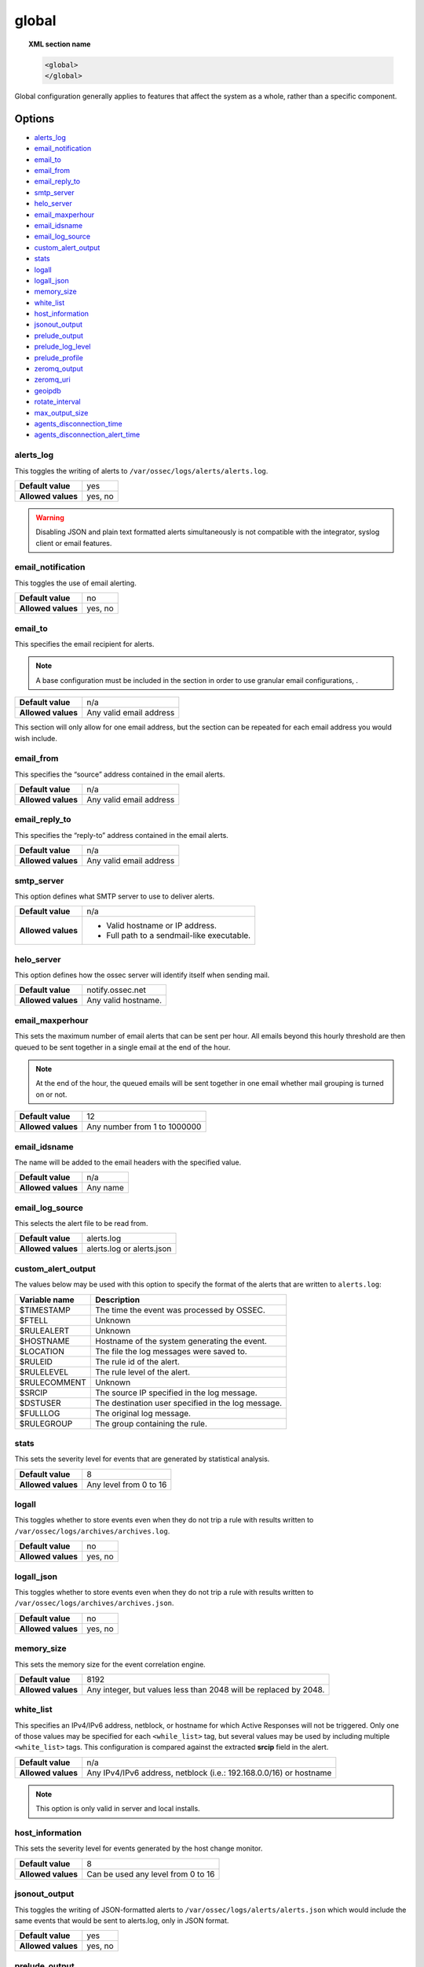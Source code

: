 .. Copyright (C) 2021 Wazuh, Inc.

.. meta::
  :description: The ossec.conf file is the main configuration file on the Wazuh manager and plays an important role on the agents. Learn more about the global configuration here. 
  
.. _reference_ossec_global:

global
======

.. topic:: XML section name

	.. code-block:: xml

		<global>
		</global>

Global configuration generally applies to features that affect the system as a whole, rather than a specific component.

Options
-------

- `alerts_log`_
- `email_notification`_
- `email_to`_
- `email_from`_
- `email_reply_to`_
- `smtp_server`_
- `helo_server`_
- `email_maxperhour`_
- `email_idsname`_
- `email_log_source`_
- `custom_alert_output`_
- `stats`_
- `logall`_
- `logall_json`_
- `memory_size`_
- `white_list`_
- `host_information`_
- `jsonout_output`_
- `prelude_output`_
- `prelude_log_level`_
- `prelude_profile`_
- `zeromq_output`_
- `zeromq_uri`_
- `geoipdb`_
- `rotate_interval`_
- `max_output_size`_
- `agents_disconnection_time`_
- `agents_disconnection_alert_time`_

alerts_log
^^^^^^^^^^

This toggles the writing of alerts to ``/var/ossec/logs/alerts/alerts.log``.

+--------------------+---------+
| **Default value**  | yes     |
+--------------------+---------+
| **Allowed values** | yes, no |
+--------------------+---------+

.. warning::
  Disabling JSON and plain text formatted alerts simultaneously is not compatible with the integrator, syslog client or email features.

email_notification
^^^^^^^^^^^^^^^^^^

This toggles the use of email alerting.

+--------------------+---------+
| **Default value**  | no      |
+--------------------+---------+
| **Allowed values** | yes, no |
+--------------------+---------+

email_to
^^^^^^^^

This specifies the email recipient for alerts.

.. note::

  A base configuration must be included in the section in order to use granular email configurations, .

+--------------------+-------------------------+
| **Default value**  | n/a                     |
+--------------------+-------------------------+
| **Allowed values** | Any valid email address |
+--------------------+-------------------------+

This section will only allow for one email address, but the section can be repeated for each email address you would wish include.

email_from
^^^^^^^^^^

This specifies the “source” address contained in the email alerts.

+--------------------+-------------------------+
| **Default value**  | n/a                     |
+--------------------+-------------------------+
| **Allowed values** | Any valid email address |
+--------------------+-------------------------+


email_reply_to
^^^^^^^^^^^^^^

This specifies the “reply-to” address contained in the email alerts.

+--------------------+-------------------------+
| **Default value**  | n/a                     |
+--------------------+-------------------------+
| **Allowed values** | Any valid email address |
+--------------------+-------------------------+

smtp_server
^^^^^^^^^^^

This option defines what SMTP server to use to deliver alerts.

+--------------------+-----------------------------------------------+
| **Default value**  | n/a                                           |
+--------------------+-----------------------------------------------+
| **Allowed values** | - Valid hostname or IP address.               |
|                    |                                               |
|                    | - Full path to a sendmail-like executable.    |
+--------------------+-----------------------------------------------+

helo_server
^^^^^^^^^^^

This option defines how the ossec server will identify itself when sending mail.

+--------------------+-----------------------------------------------+
| **Default value**  | notify.ossec.net                              |
+--------------------+-----------------------------------------------+
| **Allowed values** | Any valid hostname.                           |
+--------------------+-----------------------------------------------+

email_maxperhour
^^^^^^^^^^^^^^^^

This sets the maximum number of email alerts that can be sent per hour. All emails beyond this hourly threshold are then queued to be sent together in a single email at the end of the hour.

.. note::

  At the end of the hour, the queued emails will be sent together in one email whether mail grouping is turned on or not.

+--------------------+--------------------------------+
| **Default value**  | 12                             |
+--------------------+--------------------------------+
| **Allowed values** | Any number from 1 to 1000000   |
+--------------------+--------------------------------+

email_idsname
^^^^^^^^^^^^^

The name will be added to the email headers with the specified value.

+--------------------+----------+
| **Default value**  | n/a      |
+--------------------+----------+
| **Allowed values** | Any name |
+--------------------+----------+


email_log_source
^^^^^^^^^^^^^^^^

This selects the alert file to be read from.

+--------------------+---------------------------+
| **Default value**  | alerts.log                |
+--------------------+---------------------------+
| **Allowed values** | alerts.log or alerts.json |
+--------------------+---------------------------+

custom_alert_output
^^^^^^^^^^^^^^^^^^^

The values below may be used with this option to specify the format of the alerts that are written to ``alerts.log``:

+---------------+----------------------------------------------------+
| Variable name | Description                                        |
+===============+====================================================+
| $TIMESTAMP    | The time the event was processed by OSSEC.         |
+---------------+----------------------------------------------------+
| $FTELL        | Unknown                                            |
+---------------+----------------------------------------------------+
| $RULEALERT    | Unknown                                            |
+---------------+----------------------------------------------------+
| $HOSTNAME     | Hostname of the system generating the event.       |
+---------------+----------------------------------------------------+
| $LOCATION     | The file the log messages were saved to.           |
+---------------+----------------------------------------------------+
| $RULEID       | The rule id of the alert.                          |
+---------------+----------------------------------------------------+
| $RULELEVEL    | The rule level of the alert.                       |
+---------------+----------------------------------------------------+
| $RULECOMMENT  | Unknown                                            |
+---------------+----------------------------------------------------+
| $SRCIP        | The source IP specified in the log message.        |
+---------------+----------------------------------------------------+
| $DSTUSER      | The destination user specified in the log message. |
+---------------+----------------------------------------------------+
| $FULLLOG      | The original log message.                          |
+---------------+----------------------------------------------------+
| $RULEGROUP    | The group containing the rule.                     |
+---------------+----------------------------------------------------+

stats
^^^^^

This sets the severity level for events that are generated by statistical analysis.

+--------------------+------------------------+
| **Default value**  | 8                      |
+--------------------+------------------------+
| **Allowed values** | Any level from 0 to 16 |
+--------------------+------------------------+

.. _reference_ossec_global_logall:

logall
^^^^^^

This toggles whether to store events even when they do not trip a rule with results written to ``/var/ossec/logs/archives/archives.log``.

+--------------------+---------+
| **Default value**  | no      |
+--------------------+---------+
| **Allowed values** | yes, no |
+--------------------+---------+

logall_json
^^^^^^^^^^^

This toggles whether to store events even when they do not trip a rule with results written to ``/var/ossec/logs/archives/archives.json``.

+--------------------+---------+
| **Default value**  | no      |
+--------------------+---------+
| **Allowed values** | yes, no |
+--------------------+---------+

memory_size
^^^^^^^^^^^

This sets the memory size for the event correlation engine.

+--------------------+-----------------------------------+
| **Default value**  | 8192                              |
+--------------------+-----------------------------------+
| **Allowed values** | Any integer, but values less than |
|                    | 2048 will be replaced by 2048.    |
+--------------------+-----------------------------------+

white_list
^^^^^^^^^^

This specifies an IPv4/IPv6 address, netblock, or hostname for which Active Responses will not be triggered. Only one of those
values may be specified for each ``<while_list>`` tag, but several values may be used by including multiple
``<white_list>`` tags. This configuration is compared against the extracted **srcip** field in the alert.

+--------------------+--------------------------------------------------------------------+
| **Default value**  | n/a                                                                |
+--------------------+--------------------------------------------------------------------+
| **Allowed values** | Any IPv4/IPv6 address, netblock (i.e.: 192.168.0.0/16) or hostname |
+--------------------+--------------------------------------------------------------------+

.. note::

  This option is only valid in server and local installs.

host_information
^^^^^^^^^^^^^^^^

This sets the severity level for events generated by the host change monitor.

+--------------------+------------------------------------+
| **Default value**  | 8                                  |
+--------------------+------------------------------------+
| **Allowed values** | Can be used any level from 0 to 16 |
+--------------------+------------------------------------+

jsonout_output
^^^^^^^^^^^^^^

This toggles the writing of JSON-formatted alerts to ``/var/ossec/logs/alerts/alerts.json`` which would include the same events that would be sent to alerts.log, only in JSON format.

+--------------------+---------+
| **Default value**  | yes     |
+--------------------+---------+
| **Allowed values** | yes, no |
+--------------------+---------+

prelude_output
^^^^^^^^^^^^^^

This toggles Prelude output.

+--------------------+---------+
| **Default value**  | no      |
+--------------------+---------+
| **Allowed values** | yes, no |
+--------------------+---------+

prelude_log_level
^^^^^^^^^^^^^^^^^

The minimum alert level required to trigger prelude output.

+--------------------+------------------------------------+
| **Default value**  | 0                                  |
+--------------------+------------------------------------+
| **Allowed values** | Any integer from 0 to 16 inclusive |
+--------------------+------------------------------------+

prelude_profile
^^^^^^^^^^^^^^^

The prelude client analyzer name.

+--------------------+------------------------------------+
| **Default value**  | OSSEC                              |
+--------------------+------------------------------------+
| **Allowed values** | Any valid prelude client analyzer. |
+--------------------+------------------------------------+

zeromq_output
^^^^^^^^^^^^^

This enables ZeroMQ output.

+--------------------+---------+
| **Default value**  | n/a     |
+--------------------+---------+
| **Allowed values** | yes, no |
+--------------------+---------+

zeromq_uri
^^^^^^^^^^

This specifies the ZeroMQ URI for the publisher socket to bind to.

+--------------------+---------------------------------------------------+
| **Default value**  | n/a                                               |
+--------------------+---------------------------------------------------+
| **Allowed values** | This URI format is defined by the ZeroMQ project. |
+--------------------+---------------------------------------------------+

For example:

This will listen for ZeroMQ subscribers on IP address ``127.0.0.1:11111``.

.. code-block:: xml

  <zeromq_uri>tcp://localhost:11111/</zeromq_uri>

This will listen on port ``21212`` for ZeroMQ subscribers, binding to the IP address assigned to ``eth0``.

.. code-block:: xml

  <zeromq_uri>tcp://eth0:21212/</zeromq_uri>

This will listen for ZeroMQ on the Unix Domain socket ``/alerts-zmq``.

.. code-block:: xml

  <zeromq_uri>ipc:///alerts-zmq</zeromq_uri>

geoipdb
^^^^^^^

This indicates the full path of the MaxMind GeoIP IPv4 database file.

+--------------------+-----------------------------------------------+
| **Default value**  | n/a                                           |
+--------------------+-----------------------------------------------+
| **Allowed values** | Path to the GeoIP IPv4 database file location |
+--------------------+-----------------------------------------------+

For example:

.. code-block:: xml

  <geoipdb>/etc/GeoLiteCity.dat</geoipdb>

rotate_interval
^^^^^^^^^^^^^^^

.. versionadded:: 3.1.0

This option sets the interval between file rotation. The range of possible values is from ``10m`` (10 minutes) to ``1d`` (1 day).

+-------------------------+-----------------------------------------------------------------------------------------------------------------------------------+
| **Default value**       | 0 (disabled)                                                                                                                      |
+-------------------------+-----------------------------------------------------------------------------------------------------------------------------------+
| **Allowed values**      | A positive number that should end with a character indicating a time unit, such as: s (seconds), m (minutes), h (hours), d (days) |
+-------------------------+-----------------------------------------------------------------------------------------------------------------------------------+

.. note::

  The default minimum value ``10m`` is set in the :ref:`analysisd.min_rotate_interval <ossec_internal_analysisd>` option found in the internal configuration file ``/var/ossec/etc/internal_options.conf``.

Example:

.. code-block:: xml

  <rotate_interval>10h</rotate_interval>

max_output_size
^^^^^^^^^^^^^^^

.. versionadded:: 3.1.0

This sets the size limit of alert files with a maximum allowed value of 1TiB and a minimum allowed value of 1MiB.

+-------------------------+------------------------------------------------------------------------------------------------------------------------------------------+
| **Default value**       | 0 (disabled)                                                                                                                             |
+-------------------------+------------------------------------------------------------------------------------------------------------------------------------------+
| **Allowed values**      | A positive number that should contain a suffix character indicating a size unit, such as M (mebibyte) and G (gibibyte).                  |
+-------------------------+------------------------------------------------------------------------------------------------------------------------------------------+

Example:

.. code-block:: xml

  <max_output_size>20M</max_output_size>

queue_size
^^^^^^^^^^

.. versionadded:: 3.3.0

This sets the size of the message input buffer in Analysisd (number of events).

+-------------------------+---------------------------------------------------------------------------------------+
| **Default value**       | 131072                                                                                |
+-------------------------+---------------------------------------------------------------------------------------+
| **Allowed values**      | A positive number. The minimum allowed is 1. The recommended range is [16384..262144] |
+-------------------------+---------------------------------------------------------------------------------------+

Example:

.. code-block:: xml

  <queue_size>16384</queue_size>

.. _reference_agents_disconnection_time:

agents_disconnection_time
^^^^^^^^^^^^^^^^^^^^^^^^^

.. versionadded:: 4.1.0

This sets the time after which the manager considers an agent as disconnected since its last keepalive.

+-------------------------+---------------------------------------------------------------------------------------------------------------------------------------------------------------+
| **Default value**       | 10m                                                                                                                                                           |
+-------------------------+---------------------------------------------------------------------------------------------------------------------------------------------------------------+
| **Allowed values**      | A positive number that should end with a character indicating a time unit, such as: s (seconds), m (minutes), h (hours), d (days). The minimum allowed is 1s. |
+-------------------------+---------------------------------------------------------------------------------------------------------------------------------------------------------------+

.. warning::

  This setting should always be greater than :ref:`notify-time <notify_time>` configured in the agents. This allows them to always notify the manager before it would consider them disconnected.

Example:

.. code-block:: xml

  <agents_disconnection_time>1m</agents_disconnection_time>

.. _reference_agents_disconnection_alert_time:

agents_disconnection_alert_time
^^^^^^^^^^^^^^^^^^^^^^^^^^^^^^^

.. versionadded:: 4.1.0

This sets the time after which an alert is generated since an agent was considered as disconnected.
As this is a time-lapse after an agent is considered as disconnected because of the :ref:`disconnection time<reference_agents_disconnection_time>`, the minimum time frame to produce an alert taking the default values is 2m and 20s.

+-------------------------+-----------------------------------------------------------------------------------------------------------------------------------------------------------------------------------------------------------------------------------------------+
| **Default value**       | 0s                                                                                                                                                                                                                                            |
+-------------------------+-----------------------------------------------------------------------------------------------------------------------------------------------------------------------------------------------------------------------------------------------+
| **Allowed values**      | A positive number that should end with a character indicating a time unit, such as: s (seconds), m (minutes), h (hours), d (days). The minimum allowed is 0s in order to generate an alert as soon as an agent is considered as disconnected. |
+-------------------------+-----------------------------------------------------------------------------------------------------------------------------------------------------------------------------------------------------------------------------------------------+

Example:

.. code-block:: xml

  <agents_disconnection_alert_time>1h</agents_disconnection_alert_time>

Default configuration
---------------------

.. code-block:: xml

    <global>
      <jsonout_output>yes</jsonout_output>
      <alerts_log>yes</alerts_log>
      <logall>no</logall>
      <logall_json>no</logall_json>
      <email_notification>yes</email_notification>
      <smtp_server>smtp.example.wazuh.com</smtp_server>
      <email_from>wazuh@example.wazuh.com</email_from>
      <email_to>recipient@example.wazuh.com</email_to>
      <email_maxperhour>12</email_maxperhour>
      <agents_disconnection_time>10m</agents_disconnection_time>
      <agents_disconnection_alert_time>0</agents_disconnection_alert_time>
    </global>
